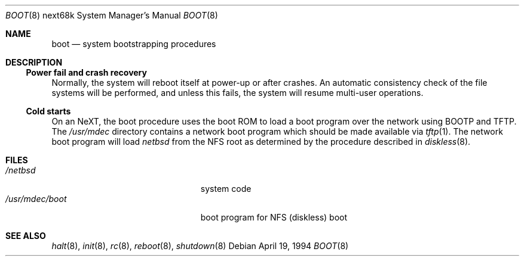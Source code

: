 .\"	$NetBSD: boot.8,v 1.3.32.1 2008/10/05 20:11:23 mjf Exp $
.\"
.\" Copyright (c) 1990, 1991, 1993
.\"	The Regents of the University of California.  All rights reserved.
.\"
.\" This code is derived from software contributed to Berkeley by
.\" the Systems Programming Group of the University of Utah Computer
.\" Science Department.
.\"
.\" Redistribution and use in source and binary forms, with or without
.\" modification, are permitted provided that the following conditions
.\" are met:
.\" 1. Redistributions of source code must retain the above copyright
.\"    notice, this list of conditions and the following disclaimer.
.\" 2. Redistributions in binary form must reproduce the above copyright
.\"    notice, this list of conditions and the following disclaimer in the
.\"    documentation and/or other materials provided with the distribution.
.\" 3. Neither the name of the University nor the names of its contributors
.\"    may be used to endorse or promote products derived from this software
.\"    without specific prior written permission.
.\"
.\" THIS SOFTWARE IS PROVIDED BY THE REGENTS AND CONTRIBUTORS ``AS IS'' AND
.\" ANY EXPRESS OR IMPLIED WARRANTIES, INCLUDING, BUT NOT LIMITED TO, THE
.\" IMPLIED WARRANTIES OF MERCHANTABILITY AND FITNESS FOR A PARTICULAR PURPOSE
.\" ARE DISCLAIMED.  IN NO EVENT SHALL THE REGENTS OR CONTRIBUTORS BE LIABLE
.\" FOR ANY DIRECT, INDIRECT, INCIDENTAL, SPECIAL, EXEMPLARY, OR CONSEQUENTIAL
.\" DAMAGES (INCLUDING, BUT NOT LIMITED TO, PROCUREMENT OF SUBSTITUTE GOODS
.\" OR SERVICES; LOSS OF USE, DATA, OR PROFITS; OR BUSINESS INTERRUPTION)
.\" HOWEVER CAUSED AND ON ANY THEORY OF LIABILITY, WHETHER IN CONTRACT, STRICT
.\" LIABILITY, OR TORT (INCLUDING NEGLIGENCE OR OTHERWISE) ARISING IN ANY WAY
.\" OUT OF THE USE OF THIS SOFTWARE, EVEN IF ADVISED OF THE POSSIBILITY OF
.\" SUCH DAMAGE.
.\"
.\" From:
.\"	@(#)boot_hp300.8	8.2 (Berkeley) 4/19/94
.\"
.Dd April 19, 1994
.Dt BOOT 8 next68k
.Os
.Sh NAME
.Nm boot
.Nd
system bootstrapping procedures
.Sh DESCRIPTION
.Ss Power fail and crash recovery
Normally, the system will reboot itself at power-up or after crashes.
An automatic consistency check of the file systems will be performed,
and unless this fails, the system will resume multi-user operations.
.Pp
.Ss Cold starts
On an NeXT, the boot procedure uses the boot ROM to load a boot program
over the network using BOOTP and TFTP.
The
.Pa /usr/mdec
directory contains a network boot program which should be made available
via
.Xr tftp 1 .
The network boot program will load
.Pa netbsd
from the NFS root as determined by the procedure described in
.Xr diskless 8 .
.Sh FILES
.Bl -tag -width /usr/mdec/installboot -compact
.It Pa /netbsd
system code
.It Pa /usr/mdec/boot
boot program for NFS (diskless) boot
.El
.Sh SEE ALSO
.Xr halt 8 ,
.Xr init 8 ,
.Xr rc 8 ,
.Xr reboot 8 ,
.Xr shutdown 8
